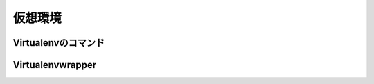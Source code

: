 
仮想環境
-----------------------------------

.. jinja::

   {{ content.load('/install/why_virtualenv.rst').html }}



Virtualenvのコマンド
=========================


.. jinja::

   {{ content.load('/install/virtualenv_unix.rst').html }}


.. target:: virtualenvwrapper

Virtualenvwrapper
=========================

.. jinja::

   {{ content.load('/install/virtualenvwrapper.rst').html }}
